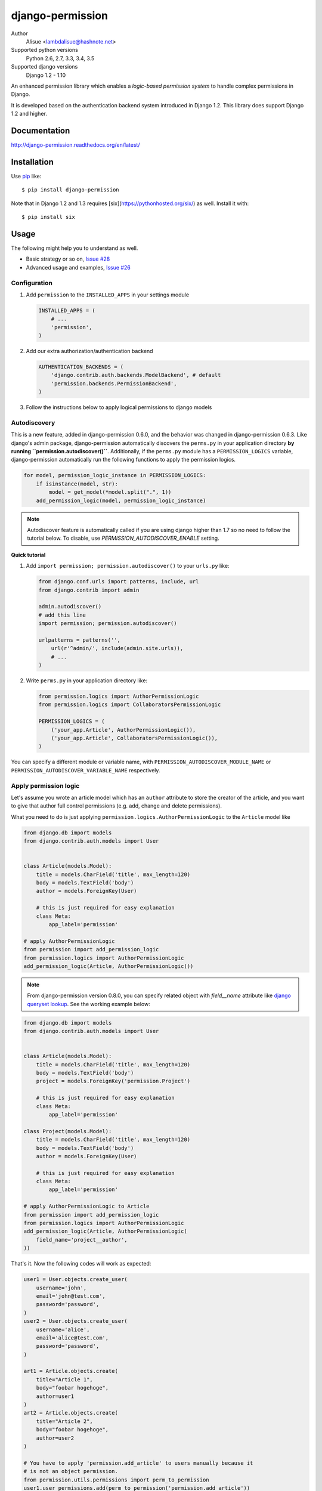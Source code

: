 django-permission
==========================
.. image:: https://secure.travis-ci.org/lambdalisue/django-permission.png?branch=master
    :target: http://travis-ci.org/lambdalisue/django-permission
    :alt: Build status

.. image:: https://coveralls.io/repos/lambdalisue/django-permission/badge.svg?branch=master&service=github
    :target: https://coveralls.io/github/lambdalisue/django-permission?branch=master 
    :alt: Coverage

.. image:: https://requires.io/github/lambdalisue/django-permission/requirements.svg?branch=master
    :target: https://requires.io/github/lambdalisue/django-permission/requirements/?branch=master
    :alt: Requirements Status

.. image:: https://scrutinizer-ci.com/g/lambdalisue/django-permission/badges/quality-score.png?b=master
    :target: https://scrutinizer-ci.com/g/lambdalisue/django-permission/inspections
    :alt: Inspection

.. image:: https://img.shields.io/badge/version-0.9.2-yellow.svg?style=flat-square
    :target: setup.py
    :alt: Version 0.9.2

.. image:: https://img.shields.io/badge/license-MIT-blue.svg?style=flat-square
    :target: LICENSE.md
    :alt: MIT License

Author
    Alisue <lambdalisue@hashnote.net>
Supported python versions
    Python 2.6, 2.7, 3.3, 3.4, 3.5
Supported django versions
    Django 1.2 - 1.10

An enhanced permission library which enables a *logic-based permission system*
to handle complex permissions in Django.

It is developed based on the authentication backend system introduced in Django
1.2. This library does support Django 1.2 and higher.


Documentation
-------------
http://django-permission.readthedocs.org/en/latest/

Installation
------------
Use pip_ like::

    $ pip install django-permission

.. _pip:  https://pypi.python.org/pypi/pip

Note that in Django 1.2 and 1.3 requires [six](https://pythonhosted.org/six/) as well.
Install it with::

    $ pip install six

Usage
-----

The following might help you to understand as well.

- Basic strategy or so on, `Issue #28 <https://github.com/lambdalisue/django-permission/issues/28>`_
- Advanced usage and examples, `Issue #26 <https://github.com/lambdalisue/django-permission/issues/26>`_

Configuration
~~~~~~~~~~~~~
1.  Add ``permission`` to the ``INSTALLED_APPS`` in your settings
    module

    .. code:: python

        INSTALLED_APPS = (
            # ...
            'permission',
        )

2.  Add our extra authorization/authentication backend

    .. code:: python

        AUTHENTICATION_BACKENDS = (
            'django.contrib.auth.backends.ModelBackend', # default
            'permission.backends.PermissionBackend',
        )

3.  Follow the instructions below to apply logical permissions to django models

Autodiscovery
~~~~~~~~~~~~~
This is a new feature, added in django-permission 0.6.0, and the behavior was changed in django-permission 0.6.3.
Like django's admin package, django-permission automatically discovers the ``perms.py`` in your application directory **by running ``permission.autodiscover()``**.
Additionally, if the ``perms.py`` module has a ``PERMISSION_LOGICS`` variable, django-permission automatically run the following functions to apply the permission logics.

.. code:: python

    for model, permission_logic_instance in PERMISSION_LOGICS:
        if isinstance(model, str):
            model = get_model(*model.split(".", 1))
        add_permission_logic(model, permission_logic_instance)

.. note::

    Autodiscover feature is automatically called if you are using django higher than 1.7 so no need to follow the tutorial below.
    To disable, use `PERMISSION_AUTODISCOVER_ENABLE` setting.

**Quick tutorial**

1.  Add ``import permission; permission.autodiscover()`` to your ``urls.py`` like:

    .. code:: python

        from django.conf.urls import patterns, include, url
        from django.contrib import admin

        admin.autodiscover()
        # add this line
        import permission; permission.autodiscover()

        urlpatterns = patterns('',
            url(r'^admin/', include(admin.site.urls)),
            # ...
        )

2.  Write ``perms.py`` in your application directory like:

    .. code:: python

        from permission.logics import AuthorPermissionLogic
        from permission.logics import CollaboratorsPermissionLogic

        PERMISSION_LOGICS = (
            ('your_app.Article', AuthorPermissionLogic()),
            ('your_app.Article', CollaboratorsPermissionLogic()),
        )

You can specify a different module or variable name, with ``PERMISSION_AUTODISCOVER_MODULE_NAME`` or ``PERMISSION_AUTODISCOVER_VARIABLE_NAME`` respectively.

Apply permission logic
~~~~~~~~~~~~~~~~~~~~~~~~~
Let's assume you wrote an article model which has an ``author`` attribute to store the creator of the article, and you want to give that author full control permissions
(e.g. add, change and delete permissions).

What you need to do is just applying ``permission.logics.AuthorPermissionLogic``
to the ``Article`` model like

.. code:: python

    from django.db import models
    from django.contrib.auth.models import User


    class Article(models.Model):
        title = models.CharField('title', max_length=120)
        body = models.TextField('body')
        author = models.ForeignKey(User)

        # this is just required for easy explanation
        class Meta:
            app_label='permission'

    # apply AuthorPermissionLogic
    from permission import add_permission_logic
    from permission.logics import AuthorPermissionLogic
    add_permission_logic(Article, AuthorPermissionLogic())


.. note::
    From django-permission version 0.8.0, you can specify related object with
    `field__name` attribute like
    `django queryset lookup <https://docs.djangoproject.com/en/1.10/topics/db/queries/#field-lookups>`_.
    See the working example below:

.. code:: python

    from django.db import models
    from django.contrib.auth.models import User


    class Article(models.Model):
        title = models.CharField('title', max_length=120)
        body = models.TextField('body')
        project = models.ForeignKey('permission.Project')

        # this is just required for easy explanation
        class Meta:
            app_label='permission'

    class Project(models.Model):
        title = models.CharField('title', max_length=120)
        body = models.TextField('body')
        author = models.ForeignKey(User)

        # this is just required for easy explanation
        class Meta:
            app_label='permission'

    # apply AuthorPermissionLogic to Article
    from permission import add_permission_logic
    from permission.logics import AuthorPermissionLogic
    add_permission_logic(Article, AuthorPermissionLogic(
        field_name='project__author',
    ))


That's it.
Now the following codes will work as expected:


.. code:: python

    user1 = User.objects.create_user(
        username='john',
        email='john@test.com',
        password='password',
    )
    user2 = User.objects.create_user(
        username='alice',
        email='alice@test.com',
        password='password',
    )

    art1 = Article.objects.create(
        title="Article 1",
        body="foobar hogehoge",
        author=user1
    )
    art2 = Article.objects.create(
        title="Article 2",
        body="foobar hogehoge",
        author=user2
    )

    # You have to apply 'permission.add_article' to users manually because it
    # is not an object permission.
    from permission.utils.permissions import perm_to_permission
    user1.user_permissions.add(perm_to_permission('permission.add_article'))

    assert user1.has_perm('permission.add_article') == True
    assert user1.has_perm('permission.change_article') == False
    assert user1.has_perm('permission.change_article', art1) == True
    assert user1.has_perm('permission.change_article', art2) == False

    assert user2.has_perm('permission.add_article') == False
    assert user2.has_perm('permission.delete_article') == False
    assert user2.has_perm('permission.delete_article', art1) == False
    assert user2.has_perm('permission.delete_article', art2) == True

    #
    # You may also be interested in django signals to apply 'add' permissions to the
    # newly created users.
    # https://docs.djangoproject.com/en/dev/ref/signals/#django.db.models.signals.post_save
    #
    from django.db.models.signals.post_save
    from django.dispatch import receiver
    from permission.utils.permissions import perm_to_permission

    @receiver(post_save, sender=User)
    def apply_permissions_to_new_user(sender, instance, created, **kwargs):
        if not created:
            return
        #
        # permissions you want to apply to the newly created user
        # YOU SHOULD NOT APPLY PERMISSIONS EXCEPT PERMISSIONS FOR 'ADD'
        # in this way, the applied permissions are not object permission so
        # if you apply 'permission.change_article' then the user can change
        # any article object.
        #
        permissions = [
            'permission.add_article',
        ]
        for permission in permissions:
            # apply permission
            # perm_to_permission is a utility to convert string permission
            # to permission instance.
            instance.user_permissions.add(perm_to_permission(permission))


See http://django-permission.readthedocs.org/en/latest/_modules/permission/logics/author.html#AuthorPermissionLogic
to learn how this logic works.

Now, assume you add ``collaborators`` attribute to store collaborators
of the article and you want to give them a change permission.

What you need to do is quite simple.
Apply ``permission.logics.CollaboratorsPermissionLogic``
to the ``Article`` model as follows


.. code:: python

    from django.db import models
    from django.contrib.auth.models import User


    class Article(models.Model):
        title = models.CharField('title', max_length=120)
        body = models.TextField('body')
        author = models.ForeignKey(User)
        collaborators = models.ManyToManyField(User)

        # this is just required for easy explanation
        class Meta:
            app_label='permission'

    # apply AuthorPermissionLogic and CollaboratorsPermissionLogic
    from permission import add_permission_logic
    from permission.logics import AuthorPermissionLogic
    from permission.logics import CollaboratorsPermissionLogic
    add_permission_logic(Article, AuthorPermissionLogic())
    add_permission_logic(Article, CollaboratorsPermissionLogic(
        field_name='collaborators',
        any_permission=False,
        change_permission=True,
        delete_permission=False,
    ))


.. note::
    From django-permission version 0.8.0, you can specify related object with
    `field_name` attribute like
    `django queryset lookup <https://docs.djangoproject.com/en/1.10/topics/db/queries/#field-lookups>`_.
    See the working example below:


.. code:: python

    from django.db import models
    from django.contrib.auth.models import User


    class Article(models.Model):
        title = models.CharField('title', max_length=120)
        body = models.TextField('body')
        project = models.ForeignKey('permission.Project')

        # this is just required for easy explanation
        class Meta:
            app_label='permission'

    class Project(models.Model):
        title = models.CharField('title', max_length=120)
        body = models.TextField('body')
        collaborators = models.ManyToManyField(User)

        # this is just required for easy explanation
        class Meta:
            app_label='permission'

    # apply AuthorPermissionLogic to Article
    from permission import add_permission_logic
    from permission.logics import CollaboratorsPermissionLogic
    add_permission_logic(Article, CollaboratorsPermissionLogic(
        field_name='project__collaborators',
    ))


That's it.
Now the following codes will work as expected:


.. code:: python

    user1 = User.objects.create_user(
        username='john',
        email='john@test.com',
        password='password',
    )
    user2 = User.objects.create_user(
        username='alice',
        email='alice@test.com',
        password='password',
    )

    art1 = Article.objects.create(
        title="Article 1",
        body="foobar hogehoge",
        author=user1
    )
    art1.collaborators.add(user2)

    assert user1.has_perm('permission.change_article') == False
    assert user1.has_perm('permission.change_article', art1) == True
    assert user1.has_perm('permission.delete_article', art1) == True

    assert user2.has_perm('permission.change_article') == False
    assert user2.has_perm('permission.change_article', art1) == True
    assert user2.has_perm('permission.delete_article', art1) == False


See http://django-permission.readthedocs.org/en/latest/_modules/permission/logics/collaborators.html#CollaboratorsPermissionLogic
to learn how this logic works.

There are `StaffPermissionLogic <http://django-permission.readthedocs.org/en/latest/_modules/permission/logics/staff.html#StaffPermissionLogic>`_
and `GroupInPermissionLogic <http://django-permission.readthedocs.org/en/latest/_modules/permission/logics/groupin.html#GroupInPermissionLogic>`_ 
for ``is_staff` or ``group`` based permission logic as well.

Customize permission logic
............................
Your own permission logic class must be a subclass of
``permission.logics.PermissionLogic`` and must override
``has_perm(user_obj, perm, obj=None)`` method which return boolean value.

Class, method, or function decorator
-------------------------------------
Like Django's ``permission_required`` but it can be used for object permissions
and as a class, method, or function decorator.
Also, you don't need to specify a object to this decorator for object permission.
This decorator automatically determined the object from request
(so you cannnot use this decorator for non view class/method/function but you
anyway use ``user.has_perm`` in that case).


.. code:: python

    >>> from permission.decorators import permission_required
    >>> # As class decorator
    >>> @permission_required('auth.change_user')
    >>> class UpdateAuthUserView(UpdateView):
    ...     pass
    >>> # As method decorator
    >>> class UpdateAuthUserView(UpdateView):
    ...     @permission_required('auth.change_user')
    ...     def dispatch(self, request, *args, **kwargs):
    ...         pass
    >>> # As function decorator
    >>> @permission_required('auth.change_user')
    >>> def update_auth_user(request, *args, **kwargs):
    ...     pass


Override the builtin ``if`` template tag
----------------------------------------
django-permission overrides the builtin ``if`` tag, adding two operators to handle
permissions in templates.
You can write a permission test by using ``has`` keyword, and a target object with ``of`` as below.


.. code:: html

    {% if user has 'blogs.add_article' %}
        <p>This user have 'blogs.add_article' permission</p>
    {% elif user has 'blog.change_article' of object %}
        <p>This user have 'blogs.change_article' permission of {{object}}</p>
    {% endif %}

    {# If you set 'PERMISSION_REPLACE_BUILTIN_IF = False' in settings #}
    {% permission user has 'blogs.add_article' %}
        <p>This user have 'blogs.add_article' permission</p>
    {% elpermission user has 'blog.change_article' of object %}
        <p>This user have 'blogs.change_article' permission of {{object}}</p>
    {% endpermission %}

.. note::
    From Django 1.9, users require to add `'permission.templatetags.permissionif'` to `'builtins'` option manually.
    See
    - https://docs.djangoproject.com/en/1.9/releases/1.9/#django-template-base-add-to-builtins-is-removed
    - https://docs.djangoproject.com/en/1.9/topics/templates/#module-django.template.backends.django
    Or following example:

    .. code:: python

        TEMPLATES = [
            {
                'BACKEND': 'django.template.backends.django.DjangoTemplates',
                'OPTIONS': {
                    'builtins': ['permission.templatetags.permissionif'],
                },
            },
        ]

License
-------------------------------------------------------------------------------
The MIT License (MIT)

Copyright (c) 2015 Alisue, hashnote.net

Permission is hereby granted, free of charge, to any person obtaining a copy
of this software and associated documentation files (the "Software"), to deal
in the Software without restriction, including without limitation the rights
to use, copy, modify, merge, publish, distribute, sublicense, and/or sell
copies of the Software, and to permit persons to whom the Software is
furnished to do so, subject to the following conditions:

The above copyright notice and this permission notice shall be included in
all copies or substantial portions of the Software.

THE SOFTWARE IS PROVIDED "AS IS", WITHOUT WARRANTY OF ANY KIND, EXPRESS OR
IMPLIED, INCLUDING BUT NOT LIMITED TO THE WARRANTIES OF MERCHANTABILITY,
FITNESS FOR A PARTICULAR PURPOSE AND NONINFRINGEMENT. IN NO EVENT SHALL THE
AUTHORS OR COPYRIGHT HOLDERS BE LIABLE FOR ANY CLAIM, DAMAGES OR OTHER
LIABILITY, WHETHER IN AN ACTION OF CONTRACT, TORT OR OTHERWISE, ARISING FROM,
OUT OF OR IN CONNECTION WITH THE SOFTWARE OR THE USE OR OTHER DEALINGS IN
THE SOFTWARE.


